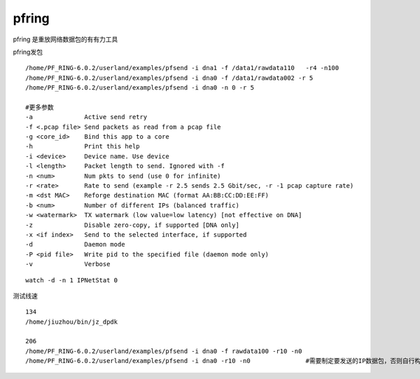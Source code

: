 pfring
======

pfring 是重放网络数据包的有有力工具

pfring发包

::

   /home/PF_RING-6.0.2/userland/examples/pfsend -i dna1 -f /data1/rawdata110   -r4 -n100
   /home/PF_RING-6.0.2/userland/examples/pfsend -i dna0 -f /data1/rawdata002 -r 5
   /home/PF_RING-6.0.2/userland/examples/pfsend -i dna0 -n 0 -r 5

   #更多参数
   -a              Active send retry
   -f <.pcap file> Send packets as read from a pcap file
   -g <core_id>    Bind this app to a core
   -h              Print this help
   -i <device>     Device name. Use device
   -l <length>     Packet length to send. Ignored with -f
   -n <num>        Num pkts to send (use 0 for infinite)
   -r <rate>       Rate to send (example -r 2.5 sends 2.5 Gbit/sec, -r -1 pcap capture rate)
   -m <dst MAC>    Reforge destination MAC (format AA:BB:CC:DD:EE:FF)
   -b <num>        Number of different IPs (balanced traffic)
   -w <watermark>  TX watermark (low value=low latency) [not effective on DNA]
   -z              Disable zero-copy, if supported [DNA only]
   -x <if index>   Send to the selected interface, if supported
   -d              Daemon mode
   -P <pid file>   Write pid to the specified file (daemon mode only)
   -v              Verbose

::

   watch -d -n 1 IPNetStat 0

测试线速

::

   134
   /home/jiuzhou/bin/jz_dpdk

   206
   /home/PF_RING-6.0.2/userland/examples/pfsend -i dna0 -f rawdata100 -r10 -n0
   /home/PF_RING-6.0.2/userland/examples/pfsend -i dna0 -r10 -n0               #需要制定要发送的IP数据包，否则自行构建的数据包可能不是IP数据包，测试结果较差
